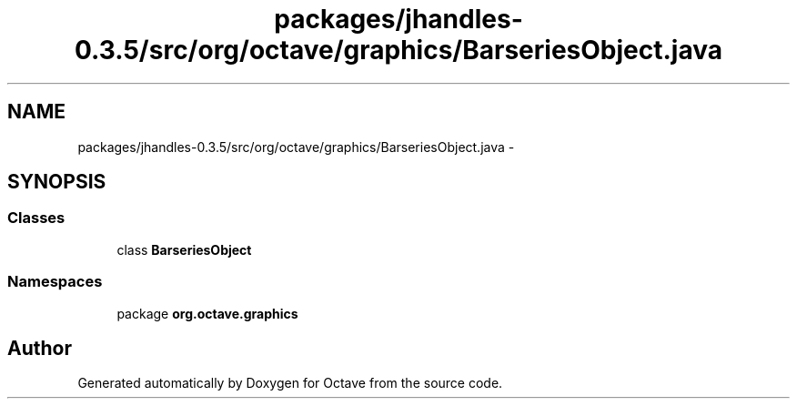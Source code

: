 .TH "packages/jhandles-0.3.5/src/org/octave/graphics/BarseriesObject.java" 3 "Tue Nov 27 2012" "Version 3.2" "Octave" \" -*- nroff -*-
.ad l
.nh
.SH NAME
packages/jhandles-0.3.5/src/org/octave/graphics/BarseriesObject.java \- 
.SH SYNOPSIS
.br
.PP
.SS "Classes"

.in +1c
.ti -1c
.RI "class \fBBarseriesObject\fP"
.br
.in -1c
.SS "Namespaces"

.in +1c
.ti -1c
.RI "package \fBorg\&.octave\&.graphics\fP"
.br
.in -1c
.SH "Author"
.PP 
Generated automatically by Doxygen for Octave from the source code\&.

